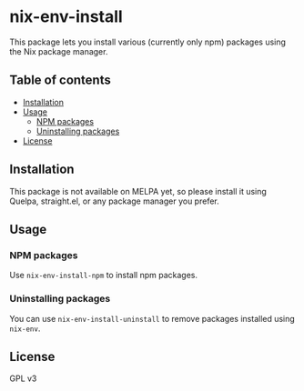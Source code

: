# -*- mode: org; mode: org-make-toc; -*-
* nix-env-install
This package lets you install various (currently only npm) packages using the Nix package manager.

# Add CI badges here

#+BEGIN_HTML
#+END_HTML
** Table of contents
:PROPERTIES:
:TOC: siblings
:END:
    -  [[#installation][Installation]]
    -  [[#usage][Usage]]
      -  [[#npm-packages][NPM packages]]
      -  [[#uninstalling-packages][Uninstalling packages]]
    -  [[#license][License]]

** Installation
This package is not available on MELPA yet, so please install it using Quelpa, straight.el, or any package manager you prefer.
** Usage
*** NPM packages
Use =nix-env-install-npm= to install npm packages.
*** Uninstalling packages
You can use =nix-env-install-uninstall= to remove packages installed using =nix-env=.
** License
GPL v3
** COMMENT Meta :noexport:
:PROPERTIES:
:TOC:      ignore
:END:
# The COMMENT keyword prevents GitHub's renderer from showing this entry.
